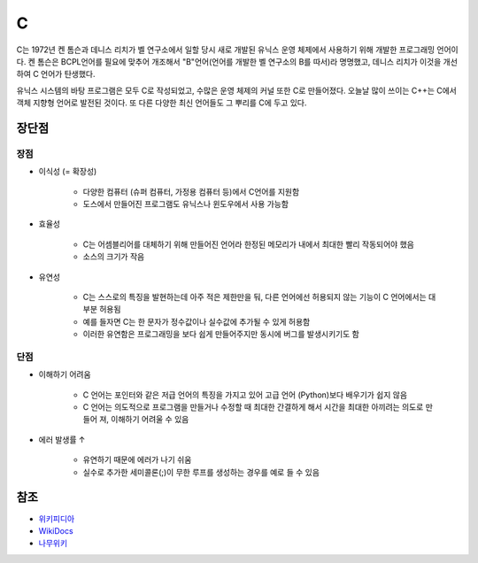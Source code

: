 ====
C 
====

C는 1972년 켄 톰슨과 데니스 리치가 벨 연구소에서 일할 당시 새로 개발된 유닉스 운영 체제에서 사용하기 위해 개발한 프로그래밍 언어이다. 켄 톰슨은 BCPL언어를 필요에 맞추어 개조해서 "B"언어(언어를 개발한 벨 연구소의 B를 따서)라 명명했고, 데니스 리치가 이것을 개선하여 C 언어가 탄생했다.

유닉스 시스템의 바탕 프로그램은 모두 C로 작성되었고, 수많은 운영 체제의 커널 또한 C로 만들어졌다. 오늘날 많이 쓰이는 C++는 C에서 객체 지향형 언어로 발전된 것이다. 또 다른 다양한 최신 언어들도 그 뿌리를 C에 두고 있다.


장단점
=====

장점
****

* 이식성 (= 확장성)

    * 다양한 컴퓨터 (슈퍼 컴퓨터, 가정용 컴퓨터 등)에서 C언어를 지원함
    * 도스에서 만들어진 프로그램도 유닉스나 윈도우에서 사용 가능함

* 효율성

    * C는 어셈블리어를 대체하기 위해 만들어진 언어라 한정된 메모리가 내에서 최대한 빨리 작동되어야 했음
    * 소스의 크기가 작음

* 유연성

    * C는 스스로의 특징을 발현하는데 아주 적은 제한만을 둬, 다른 언어에선 허용되지 않는 기능이 C 언어에서는 대부분 허용됨
    * 예를 들자면 C는 한 문자가 정수값이나 실수값에 추가될 수 있게 허용함
    * 이러한 유연함은 프로그래밍을 보다 쉽게 만들어주지만 동시에 버그를 발생시키기도 함


단점
****

* 이해하기 어려움

    * C 언어는 포인터와 같은 저급 언어의 특징을 가지고 있어 고급 언어 (Python)보다 배우기가 쉽지 않음
    * C 언어는 의도적으로 프로그램을 만들거나 수정할 때 최대한 간결하게 해서 시간을 최대한 아끼려는 의도로 만들어 져, 이해하기 어려울 수 있음

* 에러 발생률 ↑

    * 유연하기 때문에 에러가 나기 쉬움
    * 실수로 추가한 세미콜론(;)이 무한 루프를 생성하는 경우를 예로 들 수 있음


참조
====

* `위키피디아 <https://ko.wikipedia.org/wiki/C_(%ED%94%84%EB%A1%9C%EA%B7%B8%EB%9E%98%EB%B0%8D_%EC%96%B8%EC%96%B4)>`_
* `WikiDocs <https://wikidocs.net/26914>`_
* `나무위키 <https://namu.wiki/w/C%EC%96%B8%EC%96%B4#s-3.1>`_

